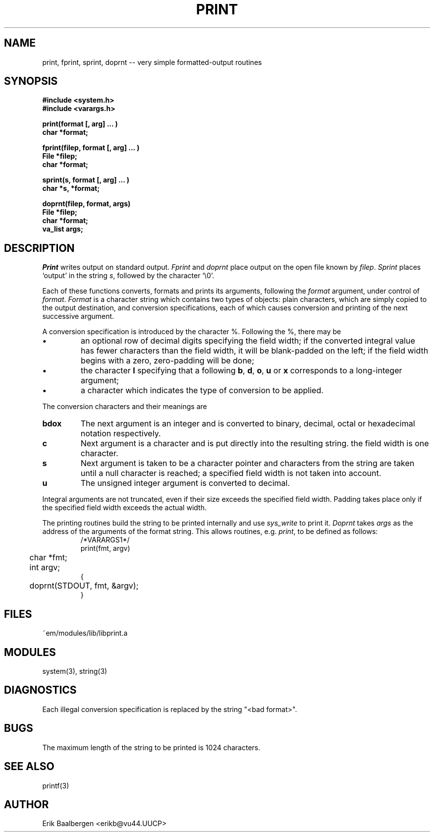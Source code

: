 .TH PRINT 3ACK "86/04/02"
.ad
.SH NAME
print, fprint, sprint, doprnt -- very simple formatted-output routines
.SH SYNOPSIS
.nf
.B #include <system.h>
.B #include <varargs.h>
.PP
.B print(format [, arg] ... )
.B char *format;
.PP
.B fprint(filep, format [, arg] ... )
.B File *filep;
.B char *format;
.PP
.B sprint(s, format [, arg] ... )
.B char *s, *format;
.PP
.B doprnt(filep, format, args)
.B File *filep;
.B char *format;
.B va_list args;
.fi
.SH DESCRIPTION
.I Print
writes output on standard output.
.I Fprint
and
.I doprnt
place output on the open file known by
.IR filep .
.I Sprint
places `output' in the string
.IR s ,
followed by the character `\\0'.
.PP
Each of these functions converts, formats and prints its arguments, following
the 
.I format
argument, under control of
.IR format .
.I Format
is a character string which contains two types of objects: plain characters,
which are simply copied to the output destination, and conversion
specifications, each of which causes conversion and printing of the next
successive argument.
.PP
A conversion specification is introduced by the character %.
Following the %, there may be
.IP \(bu
an optional row of decimal digits specifying the field width;
if the converted integral value has fewer characters than
the field width, it will be blank-padded on the left;
if the field width begins with a zero, zero-padding will be done;
.IP \(bu
the character
.B l
specifying that a following 
.BR b ,
.BR d ,
.BR o ,
.B u
or
.B x
corresponds to a long-integer argument;
.IP \(bu
a character which indicates the type of conversion to be applied.
.LP
.PP
The conversion characters and their meanings are
.IP \fBbdox\fP
The next argument is an integer and is converted to binary, decimal, octal
or hexadecimal notation respectively.
.IP \fBc\fP
Next argument is a character and is put directly into the resulting string.
the field width is one character.
.IP \fBs\fP
Next argument is taken to be a character pointer and characters from the
string are taken until a null character is reached; a specified field width
is not taken into account.
.IP \fBu\fP
The unsigned integer argument is converted to decimal.
.LP
.PP
Integral arguments are not truncated, even if their size exceeds the specified
field width.
Padding takes place only if the specified field width exceeds the actual width.
.PP
The printing routines build the string to be printed internally and use
.I sys_write
to print it.
.I Doprnt
takes
.I args
as the address of the arguments of the format string.
This allows routines, e.g.
.IR print ,
to be defined as follows:
.br
.RS
.nf
/*VARARGS1*/
print(fmt, argv)
	char *fmt;
	int argv;
{
	doprnt(STDOUT, fmt, &argv);
}
.fi
.RE
.SH FILES
.nf
~em/modules/lib/libprint.a
.fi
.SH MODULES
system(3), string(3)
.SH DIAGNOSTICS
.PP
Each illegal conversion specification is replaced by the string "<bad\ format>".
.SH BUGS
The maximum length of the string to be printed is 1024 characters.
.SH SEE ALSO
printf(3)
.SH AUTHOR
Erik Baalbergen <erikb@vu44.UUCP>
